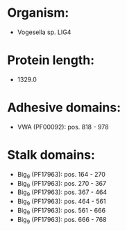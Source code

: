 * Organism:
- Vogesella sp. LIG4
* Protein length:
- 1329.0
* Adhesive domains:
- VWA (PF00092): pos. 818 - 978
* Stalk domains:
- Big_9 (PF17963): pos. 164 - 270
- Big_9 (PF17963): pos. 270 - 367
- Big_9 (PF17963): pos. 367 - 464
- Big_9 (PF17963): pos. 464 - 561
- Big_9 (PF17963): pos. 561 - 666
- Big_9 (PF17963): pos. 666 - 768

